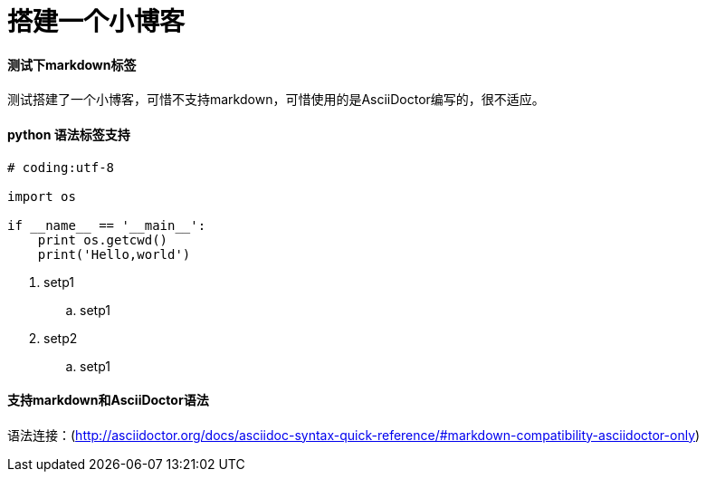 = 搭建一个小博客

:hp-tags: HubPress, Blog, Open Source,测试

:published_at: 2015-01-31

:hp-alt-title: My English Title

#### 测试下markdown标签

测试搭建了一个小博客，可惜不支持markdown，可惜使用的是AsciiDoctor编写的，很不适应。

#### python 语法标签支持

```python

# coding:utf-8

import os

if __name__ == '__main__':
    print os.getcwd()
    print('Hello,world')
    
```
. setp1
.. setp1
. setp2
.. setp1

#### 支持markdown和AsciiDoctor语法
语法连接：(http://asciidoctor.org/docs/asciidoc-syntax-quick-reference/#markdown-compatibility-asciidoctor-only)